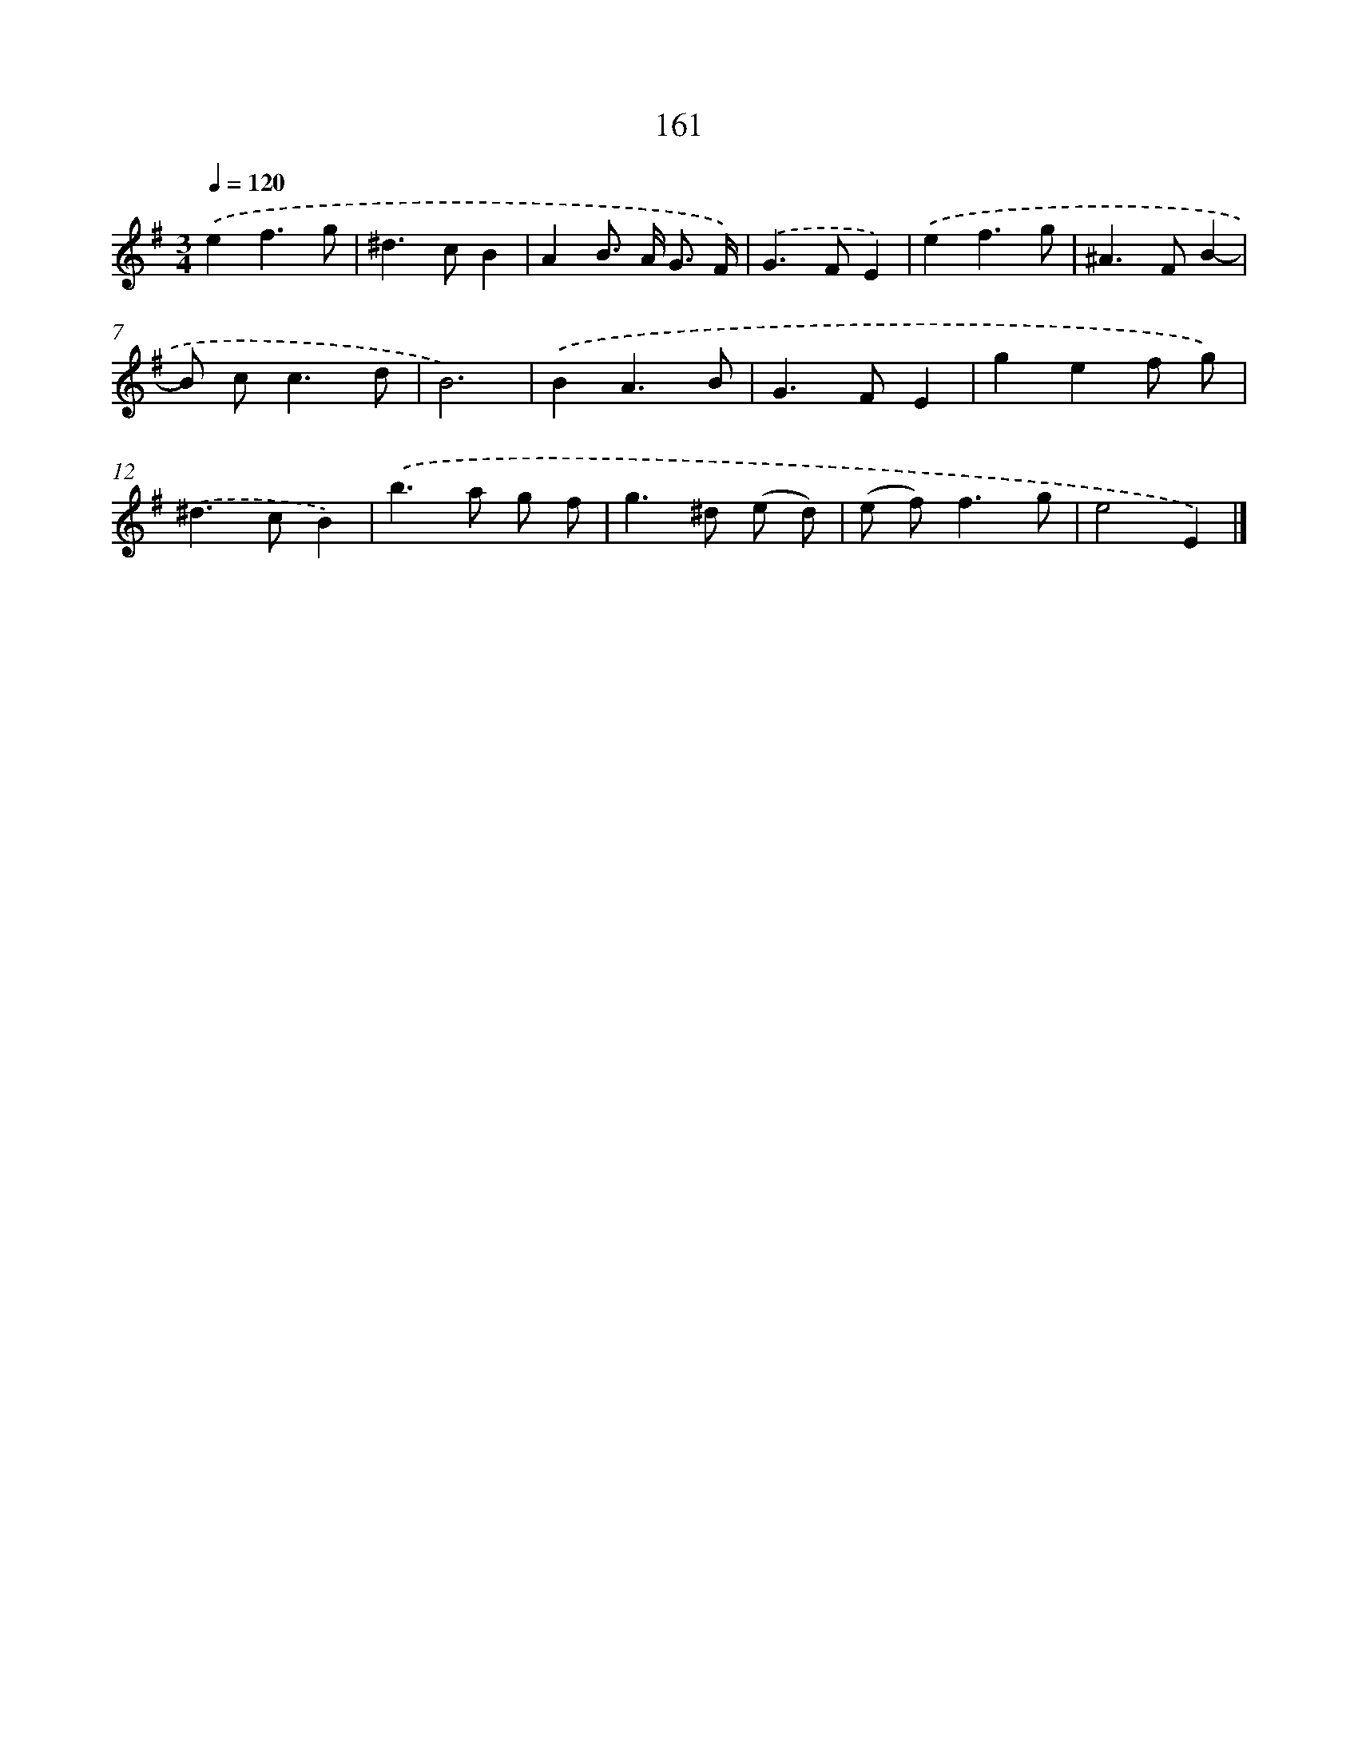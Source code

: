 X: 11565
T: 161
%%abc-version 2.0
%%abcx-abcm2ps-target-version 5.9.1 (29 Sep 2008)
%%abc-creator hum2abc beta
%%abcx-conversion-date 2018/11/01 14:37:16
%%humdrum-veritas 2766403289
%%humdrum-veritas-data 1569095245
%%continueall 1
%%barnumbers 0
L: 1/8
M: 3/4
Q: 1/4=120
K: G clef=treble
.('e2f3g |
^d2>c2B2 |
A2B> A G3/ F/) |
.('G2>F2E2) |
.('e2f3g |
^A2>F2B2- |
B c2<c2d |
B6) |
.('B2A3B |
G2>F2E2 |
g2e2f g) |
.('^d2>c2B2) |
.('b2>a2 g f |
g2>^d2 (e d) |
(e f2<)f2g |
e4E2) |]
